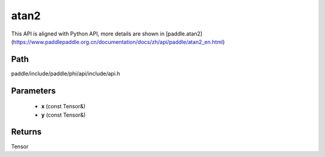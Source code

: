 .. _en_api_paddle_experimental_atan2:

atan2
-------------------------------

.. cpp:function:: Tensor atan2 ( const Tensor & x , const Tensor & y ) ;


This API is aligned with Python API, more details are shown in [paddle.atan2](https://www.paddlepaddle.org.cn/documentation/docs/zh/api/paddle/atan2_en.html)

Path
:::::::::::::::::::::
paddle/include/paddle/phi/api/include/api.h

Parameters
:::::::::::::::::::::
	- **x** (const Tensor&)
	- **y** (const Tensor&)

Returns
:::::::::::::::::::::
Tensor
